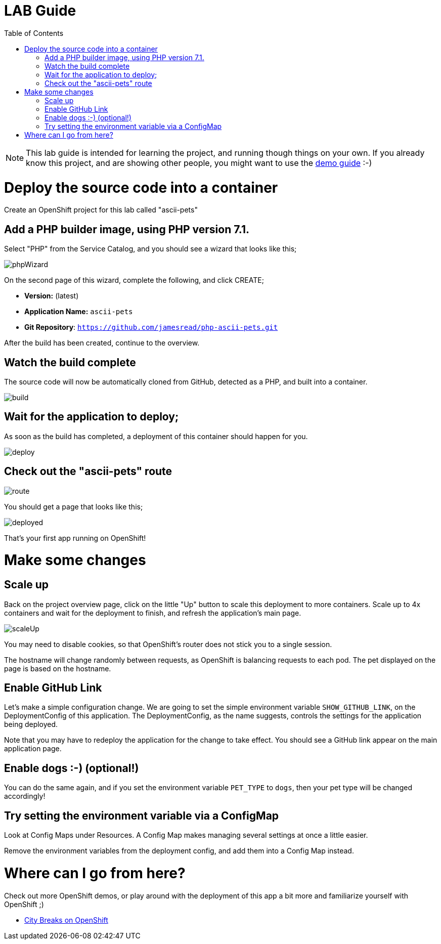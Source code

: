 :toc:

= LAB Guide

[NOTE]
This lab guide is intended for learning the project, and running though things on your own. If you already know this project, and are showing other people, you might want to use the link:DEMO.adoc[demo guide] :-)

= Deploy the source code into a container

Create an OpenShift project for this lab called "ascii-pets"

== Add a PHP builder image, using PHP version 7.1.

Select "PHP" from the Service Catalog, and you should see a wizard that looks like this; 

image::images/phpWizard.png[]

On the second page of this wizard, complete the following, and click CREATE;

* **Version:** (latest)
* **Application Name:** `ascii-pets`
* **Git Repository**: `https://github.com/jamesread/php-ascii-pets.git`

After the build has been created, continue to the overview. 

== Watch the build complete

The source code will now be automatically cloned from GitHub, detected as a PHP, and built into a container. 

image::images/build.png[]

== Wait for the application to deploy; 

As soon as the build has completed, a deployment of this container should happen for you. 

image::images/deploy.png[]

== Check out the "ascii-pets" route

image::images/route.png[]

You should get a page that looks like this; 

image::images/deployed.png[]

That's your first app running on OpenShift!

= Make some changes

== Scale up

Back on the project overview page, click on the little "Up" button to scale this deployment to more containers. Scale up to 4x containers and wait for the deployment to finish, and refresh the application's main page. 

image::images/scaleUp.png[]

You may need to disable cookies, so that OpenShift’s router does not stick you to a single session.

The hostname will change randomly between requests, as OpenShift is balancing requests to each pod. The pet displayed on the page is based on the hostname.

== Enable GitHub Link

Let's make a simple configuration change. We are going to set the simple environment variable `SHOW_GITHUB_LINK`, on the DeploymentConfig of this application. The DeploymentConfig, as the name suggests, controls the settings for the application being deployed.

Note that you may have to redeploy the application for the change to take effect. You should see a GitHub link appear on the main application page. 

== Enable dogs :-) (optional!)

You can do the same again, and if you set the environment variable `PET_TYPE` to `dogs`, then your pet type will be changed accordingly!

== Try setting the environment variable via a ConfigMap

Look at Config Maps under Resources. A Config Map makes managing several settings at once a little easier. 

Remove the environment variables from the deployment config, and add them into a Config Map instead.

= Where can I go from here?

Check out more OpenShift demos, or play around with the deployment of this app a bit more and familiarize yourself with OpenShift ;)

* link:https://github.com/city-breaks-on-openshift[City Breaks on OpenShift]
